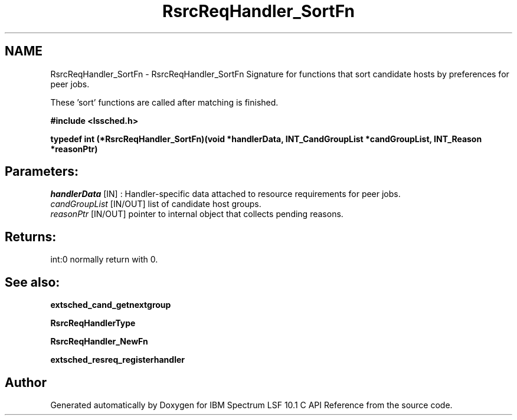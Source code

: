 .TH "RsrcReqHandler_SortFn" 3 "10 Jun 2021" "Version 10.1" "IBM Spectrum LSF 10.1 C API Reference" \" -*- nroff -*-
.ad l
.nh
.SH NAME
RsrcReqHandler_SortFn \- RsrcReqHandler_SortFn 
Signature for functions that sort candidate hosts by preferences for peer jobs.
.PP
These 'sort' functions are called after matching is finished.
.PP
\fB#include <lssched.h>\fP
.PP
\fB typedef int (*RsrcReqHandler_SortFn)(void *handlerData, INT_CandGroupList *candGroupList, INT_Reason *reasonPtr)\fP
.PP
.SH "Parameters:"
\fIhandlerData\fP [IN] : Handler-specific data attached to resource requirements for peer jobs. 
.br
\fIcandGroupList\fP [IN/OUT] list of candidate host groups. 
.br
\fIreasonPtr\fP [IN/OUT] pointer to internal object that collects pending reasons.
.PP
.SH "Returns:"
int:0  normally return with 0.
.PP
.SH "See also:"
\fBextsched_cand_getnextgroup\fP 
.PP
\fBRsrcReqHandlerType\fP 
.PP
\fBRsrcReqHandler_NewFn\fP 
.PP
\fBextsched_resreq_registerhandler\fP 
.PP

.SH "Author"
.PP 
Generated automatically by Doxygen for IBM Spectrum LSF 10.1 C API Reference from the source code.
